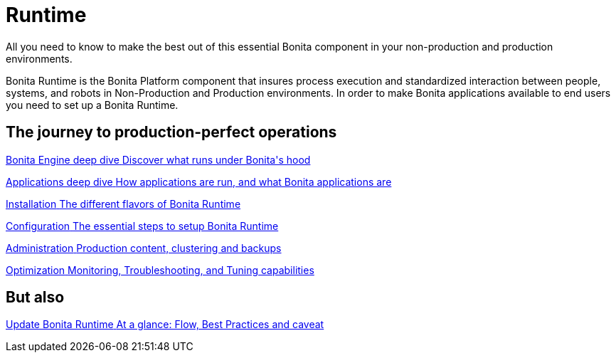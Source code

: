 = Runtime
:page-aliases: ROOT:runtime-index.adoc
:description: All you need to know to make the best out of this essential Bonita component in your non-production and production environments.

{description}

Bonita Runtime is the Bonita Platform component that insures process execution and standardized interaction between people, systems, and robots in Non-Production and Production environments. In order to make Bonita applications available to end users you need to set up a Bonita Runtime.

[.card-section]
== The journey to production-perfect operations

[.card.card-index]
--
xref:engine-deep-dive-index.adoc[[.card-title]#Bonita Engine deep dive# [.card-body.card-content-overflow]#pass:q[Discover what runs under Bonita's hood]#]
--

[.card.card-index]
--
xref:bonita-applications-deep-dive.adoc[[.card-title]#Applications deep dive# [.card-body.card-content-overflow]#pass:q[How applications are run, and what Bonita applications are]#]
--

[.card.card-index]
--
xref:runtime-installation-index.adoc[[.card-title]#Installation# [.card-body.card-content-overflow]#pass:q[The different flavors of Bonita Runtime]#]
--

[.card.card-index]
--
xref:runtime-configuration-index.adoc[[.card-title]#Configuration# [.card-body.card-content-overflow]#pass:q[The essential steps to setup Bonita Runtime]#]
--

[.card.card-index]
--
xref:administration-index.adoc[[.card-title]#Administration# [.card-body.card-content-overflow]#pass:q[Production content, clustering and backups]#]
--

[.card.card-index]
--
xref:runtime-optimization-index.adoc[[.card-title]#Optimization# [.card-body.card-content-overflow]#pass:q[Monitoring, Troubleshooting, and Tuning capabilities]#]
--

[.card-section]
== But also

[.card.card-index]
--
xref:version-update:update-overview.adoc[[.card-title]#Update Bonita Runtime# [.card-body.card-content-overflow]#pass:q[At a glance: Flow, Best Practices and caveat]#]
--
